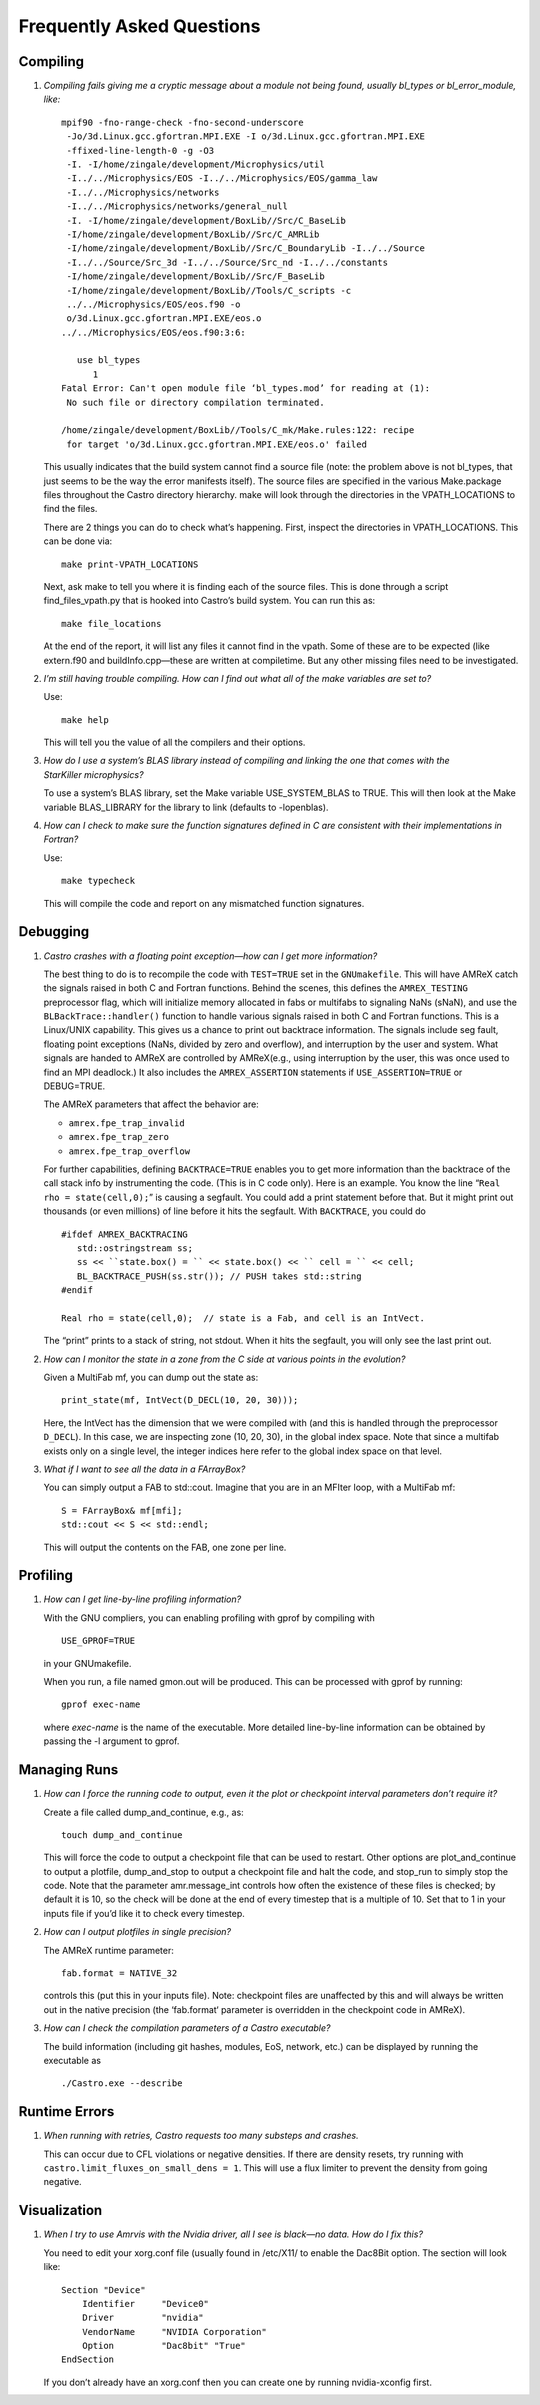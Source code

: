 **************************
Frequently Asked Questions
**************************

Compiling
=========

#. *Compiling fails giving me a cryptic message about a module not
   being found, usually bl_types or bl_error_module, like:*

   ::

       mpif90 -fno-range-check -fno-second-underscore
        -Jo/3d.Linux.gcc.gfortran.MPI.EXE -I o/3d.Linux.gcc.gfortran.MPI.EXE
        -ffixed-line-length-0 -g -O3
        -I. -I/home/zingale/development/Microphysics/util
        -I../../Microphysics/EOS -I../../Microphysics/EOS/gamma_law
        -I../../Microphysics/networks
        -I../../Microphysics/networks/general_null
        -I. -I/home/zingale/development/BoxLib//Src/C_BaseLib
        -I/home/zingale/development/BoxLib//Src/C_AMRLib
        -I/home/zingale/development/BoxLib//Src/C_BoundaryLib -I../../Source
        -I../../Source/Src_3d -I../../Source/Src_nd -I../../constants
        -I/home/zingale/development/BoxLib//Src/F_BaseLib
        -I/home/zingale/development/BoxLib//Tools/C_scripts -c
        ../../Microphysics/EOS/eos.f90 -o
        o/3d.Linux.gcc.gfortran.MPI.EXE/eos.o
       ../../Microphysics/EOS/eos.f90:3:6:

          use bl_types
             1
       Fatal Error: Can't open module file ‘bl_types.mod’ for reading at (1):
        No such file or directory compilation terminated.

       /home/zingale/development/BoxLib//Tools/C_mk/Make.rules:122: recipe
        for target 'o/3d.Linux.gcc.gfortran.MPI.EXE/eos.o' failed

   This usually indicates that the build system cannot find a source file
   (note: the problem above is not bl_types, that just seems to be
   the way the error manifests itself). The source files are specified
   in the various Make.package files throughout the
   Castro directory hierarchy. make will look through the
   directories in the VPATH_LOCATIONS to find the files.

   There are 2 things you can do to check what’s happening. First, inspect
   the directories in VPATH_LOCATIONS. This can be done via:

   ::

       make print-VPATH_LOCATIONS

   Next, ask make to tell you where it is finding each of the source
   files. This is done through a script find_files_vpath.py
   that is hooked into Castro’s build system. You can run this as:

   ::

       make file_locations

   At the end of the report, it will list any files it cannot find in
   the vpath. Some of these are to be expected (like extern.f90
   and buildInfo.cpp—these are written at compiletime. But any
   other missing files need to be investigated.

#. *I’m still having trouble compiling. How can I find out what
   all of the make variables are set to?*

   Use:

   ::

       make help

   This will tell you the value of all the compilers and their options.

#. *How do I use a system’s BLAS library instead of compiling and
   linking the one that comes with the StarKiller microphysics?*

   To use a system’s BLAS library, set the Make variable
   USE_SYSTEM_BLAS to TRUE. This will then look at
   the Make variable BLAS_LIBRARY for the library to link
   (defaults to -lopenblas).

#. *How can I check to make sure the function signatures defined
   in C are consistent with their implementations in Fortran?*

   Use:

   ::

       make typecheck

   This will compile the code and report on any mismatched function signatures.

Debugging
=========

#. *Castro crashes with a floating point exception—how can
   I get more information?*

   The best thing to do is to recompile the code with ``TEST=TRUE``
   set in the ``GNUmakefile``. This will have AMReX catch the
   signals raised in both C and Fortran functions. Behind the
   scenes, this defines the ``AMREX_TESTING`` preprocessor flag, which
   will initialize memory allocated in fabs or multifabs to
   signaling NaNs (sNaN), and use the ``BLBackTrace::handler()``
   function to handle various signals raised in both C and Fortran
   functions. This is a Linux/UNIX capability. This gives us a chance
   to print out backtrace information. The signals include seg fault,
   floating point exceptions (NaNs, divided by zero and overflow), and
   interruption by the user and system. What signals are handed to
   AMReX are controlled by AMReX(e.g., using interruption by the
   user, this was once used to find an MPI deadlock.) It also includes
   the ``AMREX_ASSERTION`` statements if ``USE_ASSERTION=TRUE`` or
   DEBUG=TRUE.

   The AMReX parameters that affect the behavior are:

   -  ``amrex.fpe_trap_invalid``

   -  ``amrex.fpe_trap_zero``

   -  ``amrex.fpe_trap_overflow``

   For further capabilities, defining ``BACKTRACE=TRUE`` enables you
   to get more information than the backtrace of the call stack info by
   instrumenting the code. (This is in C code only). Here is an
   example. You know the line “``Real rho = state(cell,0);``” is
   causing a segfault. You could add a print statement before that.
   But it might print out thousands (or even millions) of line before
   it hits the segfault. With ``BACKTRACE``, you could do

   ::

             #ifdef AMREX_BACKTRACING
                std::ostringstream ss;
                ss << ``state.box() = `` << state.box() << `` cell = `` << cell;
                BL_BACKTRACE_PUSH(ss.str()); // PUSH takes std::string
             #endif

             Real rho = state(cell,0);  // state is a Fab, and cell is an IntVect.

   The “print” prints to a stack of string, not stdout. When it
   hits the segfault, you will only see the last print out.

#. *How can I monitor the state in a zone from the C side
   at various points in the evolution?*

   Given a MultiFab mf, you can dump out the state as:

   ::

           print_state(mf, IntVect(D_DECL(10, 20, 30)));

   Here, the IntVect has the dimension that we were compiled with
   (and this is handled through the preprocessor ``D_DECL``). In
   this case, we are inspecting zone (10, 20, 30), in the global index
   space. Note that since a multifab exists only on a single level, the
   integer indices here refer to the global index space on that level.

#. *What if I want to see all the data in a FArrayBox?*

   You can simply output a FAB to std::cout. Imagine that you
   are in an MFIter loop, with a MultiFab mf:

   ::

           S = FArrayBox& mf[mfi];
           std::cout << S << std::endl;

   This will output the contents on the FAB, one zone per line.

Profiling
=========

#. *How can I get line-by-line profiling information?*

   With the GNU compliers, you can enabling profiling with gprof
   by compiling with

   ::

         USE_GPROF=TRUE

   in your GNUmakefile.

   When you run, a file named gmon.out will be produced. This can
   be processed with gprof by running:

   ::

         gprof exec-name

   where *exec-name* is the name of the executable. More detailed
   line-by-line information can be obtained by passing the -l
   argument to gprof.

Managing Runs
=============

#. *How can I force the running code to output, even it the plot or
   checkpoint interval parameters don’t require it?*

   Create a file called dump_and_continue, e.g., as:

   ::

       touch dump_and_continue

   This will force the code to output a checkpoint file that can be used
   to restart. Other options are plot_and_continue to output
   a plotfile, dump_and_stop to output a checkpoint file
   and halt the code, and stop_run to simply stop the code.
   Note that the parameter amr.message_int controls how often
   the existence of these files is checked; by default it is 10, so the
   check will be done at the end of every timestep that is a multiple of 10.
   Set that to 1 in your inputs file if you’d like it to check every timestep.

#. *How can I output plotfiles in single precision?*

   The AMReX runtime parameter:

   ::

       fab.format = NATIVE_32

   controls this (put this in your inputs file). Note: checkpoint files are unaffected
   by this and will always be written out in the native precision (the ‘fab.format‘ parameter
   is overridden in the checkpoint code in AMReX).

#. *How can I check the compilation parameters of a Castro executable?*

   The build information (including git hashes, modules, EoS, network, etc.) can be displayed by running the executable as 

   ::

       ./Castro.exe --describe

.. _ch:faq:vis:

Runtime Errors
==============

#. *When running with retries, Castro requests too many substeps
   and crashes.*

   This can occur due to CFL violations or negative densities.  If
   there are density resets, try running with
   ``castro.limit_fluxes_on_small_dens = 1``.  This will use a flux
   limiter to prevent the density from going negative.

Visualization
=============

#. *When I try to use Amrvis with the Nvidia driver, all I see is
   black—no data. How do I fix this?*

   You need to edit your xorg.conf file (usually found in /etc/X11/
   to enable the Dac8Bit option. The section will look like:

   ::

       Section "Device"
           Identifier     "Device0"
           Driver         "nvidia"
           VendorName     "NVIDIA Corporation"
           Option         "Dac8bit" "True"
       EndSection

   If you don’t already have an xorg.conf then you can create one
   by running nvidia-xconfig first.
